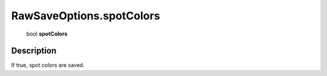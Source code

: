 .. _RawSaveOptions.spotColors:

================================================
RawSaveOptions.spotColors
================================================

   bool **spotColors**


Description
-----------

If true, spot colors are saved.

